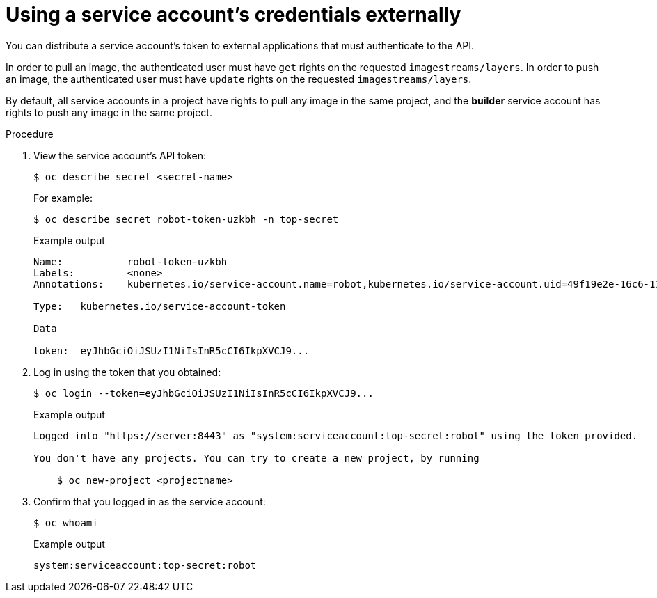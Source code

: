 // Module included in the following assemblies:
//
// * authentication/using-service-accounts.adoc

[id="service-accounts-using-credentials-externally_{context}"]
= Using a service account's credentials externally

You can distribute a service account's token to external applications that must
authenticate to the API.

In order to pull an image, the authenticated user must have `get` rights on the
requested `imagestreams/layers`. In order to push an image, the authenticated
user must have `update` rights on the requested `imagestreams/layers`.

By default, all service accounts in a project have rights to pull any image in
the same project, and the *builder* service account has rights to push any image
in the same project.

.Procedure

. View the service account's API token:
+
[source,terminal]
----
$ oc describe secret <secret-name>
----
+
For example:
+
[source,terminal]
----
$ oc describe secret robot-token-uzkbh -n top-secret
----
+
.Example output
[source,terminal]
----
Name:		robot-token-uzkbh
Labels:		<none>
Annotations:	kubernetes.io/service-account.name=robot,kubernetes.io/service-account.uid=49f19e2e-16c6-11e5-afdc-3c970e4b7ffe

Type:	kubernetes.io/service-account-token

Data

token:	eyJhbGciOiJSUzI1NiIsInR5cCI6IkpXVCJ9...
----

. Log in using the token that you obtained:
+
[source,terminal]
----
$ oc login --token=eyJhbGciOiJSUzI1NiIsInR5cCI6IkpXVCJ9...
----
+
.Example output
[source,terminal]
----
Logged into "https://server:8443" as "system:serviceaccount:top-secret:robot" using the token provided.

You don't have any projects. You can try to create a new project, by running

    $ oc new-project <projectname>
----

. Confirm that you logged in as the service account:
+
[source,terminal]
----
$ oc whoami
----
+
.Example output
[source,terminal]
----
system:serviceaccount:top-secret:robot
----
